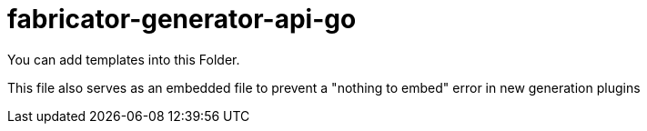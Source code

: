 
= fabricator-generator-api-go

You can add templates into this Folder. 

This file also serves as an embedded file to prevent a "nothing to embed" error in new generation plugins

